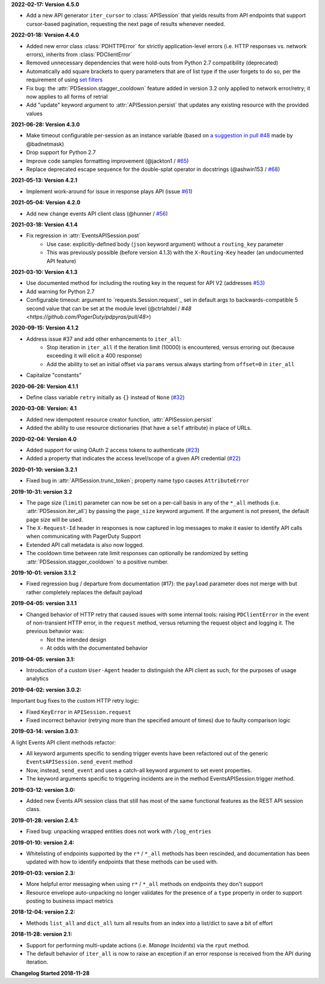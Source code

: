 **2022-02-17: Version 4.5.0**

* Add a new API generator ``iter_cursor`` to :class:`APISession` that yields results from API endpoints that support cursor-based pagination, requesting the next page of results whenever needed.

**2022-01-18: Version 4.4.0**

* Added new error class :class:`PDHTTPError` for strictly application-level errors (i.e. HTTP responses vs. network errors), inherits from :class:`PDClientError`
* Removed unnecessary dependencies that were hold-outs from Python 2.7 compatibility (deprecated)
* Automatically add square brackets to query parameters that are of list type if the user forgets to do so, per the requirement of using `set filters <https://developer.pagerduty.com/docs/ZG9jOjExMDI5NTU2-filtering#set-filters>`_
* Fix bug: the :attr:`PDSession.stagger_cooldown` feature added in version 3.2 only applied to network error/retry; it now applies to all forms of retrial
* Add "update" keyword argument to :attr:`APISession.persist` that updates any existing resource with the provided values

**2021-06-28: Version 4.3.0**

* Make timeout configurable per-session as an instance variable (based on `a suggestion in pull #48 <https://github.com/PagerDuty/pdpyras/pull/48#discussion_r529711040>`_ made by @badnetmask)
* Drop support for Python 2.7
* Improve code samples formatting improvement (@jackton1 / `#65 <https://github.com/PagerDuty/pdpyras/pull/65>`_)
* Replace deprecated escape sequence for the double-splat operator in docstrings (@ashwin153 / `#68 <https://github.com/PagerDuty/pdpyras/pull/68>`_)

**2021-05-13: Version 4.2.1**

* Implement work-around for issue in response plays API (issue `#61 <https://github.com/PagerDuty/pdpyras/issues/61>`_)

**2021-05-04: Version 4.2.0**

* Add new change events API client class (@hunner / `#56 <https://github.com/PagerDuty/pdpyras/pull/56>`_)

**2021-03-18: Version 4.1.4**

* Fix regression in :attr:`EventsAPISession.post`
    * Use case: explicitly-defined body (``json`` keyword argument) without a ``routing_key`` parameter
    * This was previously possible (before version 4.1.3) with the ``X-Routing-Key`` header (an undocumented API feature)

**2021-03-10: Version 4.1.3**

* Use documented method for including the routing key in the request for API V2 (addresses `#53 <https://github.com/PagerDuty/pdpyras/issues/53>`_)
* Add warning for Python 2.7
* Configurable timeout: argument to `requests.Session.request`_ set in default args to backwards-compatible 5 second value that can be set at the module level (@ctrlaltdel / `#48 <https://github.com/PagerDuty/pdpyras/pull/48>`)

**2020-09-15: Version 4.1.2**

* Address issue #37 and add other enhancements to ``iter_all``:
    * Stop iteration in ``iter_all`` if the iteration limit (10000) is encountered, versus erroring out (because exceeding it will elicit a 400 response)
    * Add the ability to set an initial offset via ``params`` versus always starting from ``offset=0`` in ``iter_all``
* Capitalize "constants"

**2020-06-26: Version 4.1.1**

* Define class variable ``retry`` initially as ``{}`` instead of ``None`` (`#32 <https://github.com/PagerDuty/pdpyras/issues/32>`_)

**2020-03-08: Version: 4.1**

* Added new idempotent resource creator function, :attr:`APISession.persist`
* Added the ability to use resource dictionaries (that have a ``self`` attribute) in place of URLs.

**2020-02-04: Version 4.0**

* Added support for using OAuth 2 access tokens to authenticate (`#23 <https://github.com/PagerDuty/pdpyras/issues/23>`_)
* Added a property that indicates the access level/scope of a given API credential (`#22 <https://github.com/PagerDuty/pdpyras/issues/22>`_)

**2020-01-10: version 3.2.1**

* Fixed bug in :attr:`APISession.trunc_token`; property name typo causes ``AttributeError``

**2019-10-31: version 3.2**

* The page size (``limit``) parameter can now be set on a per-call basis in any of the ``*_all`` methods (i.e. :attr:`PDSession.iter_all`) by passing the ``page_size`` keyword argument. If the argument is not present, the default page size will be used.
* The ``X-Request-Id`` header in responses is now captured in log messages to make it easier to identify API calls when communicating with PagerDuty Support
* Extended API call metadata is also now logged.
* The cooldown time between rate limit responses can optionally be randomized by setting :attr:`PDSession.stagger_cooldown` to a positive number.

**2019-10-01: version 3.1.2**

* Fixed regression bug / departure from documentation (#17): the ``payload`` parameter does not merge with but rather completely replaces the default payload

**2019-04-05: version 3.1.1**

* Changed behavior of HTTP retry that caused issues with some internal tools: raising ``PDClientError`` in the event of non-transient HTTP error, in the ``request`` method, versus returning the request object and logging it. The previous behavior was:
    * Not the intended design
    * At odds with the documentated behavior

**2019-04-05: version 3.1:**

* Introduction of a custom ``User-Agent`` header to distinguish the API client as such, for the purposes of usage analytics

**2019-04-02: version 3.0.2:**

Important bug fixes to the custom HTTP retry logic:

* Fixed ``KeyError`` in ``APISession.request``
* Fixed incorrect behavior (retrying more than the specified amount of times) due to faulty comparison logic

**2019-03-14: version 3.0.1:**

A light Events API client methods refactor:

* All keyword arguments specific to sending trigger events have been refactored out of the generic ``EventsAPISession.send_event`` method
* Now, instead, ``send_event`` and uses a catch-all keyword argument to set event properties.
* The keyword arguments specific to triggering incidents are in the method EventsAPISession.trigger method.

**2019-03-12: version 3.0:**

* Added new Events API session class that still has most of the same functional features as the REST API session class.

**2019-01-28: version 2.4.1:**

* Fixed bug: unpacking wrapped entities does not work with ``/log_entries``

**2019-01-10: version 2.4:**

* Whitelisting of endpoints supported by the ``r*`` / ``*_all`` methods has been rescinded, and documentation has been updated with how to identify endpoints that these methods can be used with.

**2019-01-03: version 2.3:**

* More helpful error messaging when using ``r*`` / ``*_all`` methods on endpoints they don't support
* Resource envelope auto-unpacking no longer validates for the presence of a ``type`` property in order to support posting to business impact metrics

**2018-12-04: version 2.2:**

* Methods ``list_all`` and ``dict_all`` turn all results from an index into a list/dict to save a bit of effort

**2018-11-28: version 2.1:**

* Support for performing multi-update actions (i.e. *Manage Incidents*) via the ``rput`` method.
* The default behavior of ``iter_all`` is now to raise an exception if an error response is received from the API during iteration.

**Changelog Started 2018-11-28**
